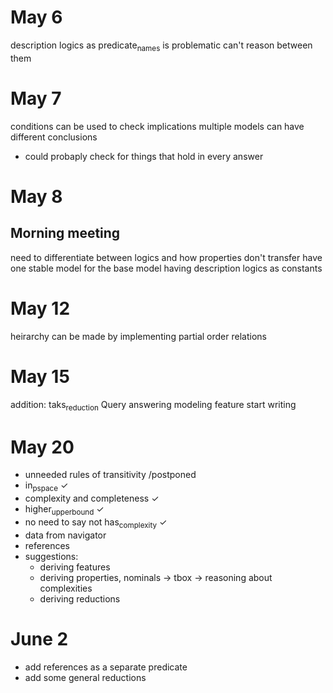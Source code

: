 * May 6
  description logics as predicate_names is problematic
  can't reason between them
* May 7
  conditions can be used to check implications
  multiple models can have different conclusions
  - could probaply check for things that hold in every answer
* May 8
** Morning meeting
  need to differentiate between logics and how properties don't transfer
  have one stable model for the base model
  having description logics as constants
* May 12
  heirarchy can be made by implementing partial order relations
* May 15
  addition: taks_reduction
  Query answering
  modeling feature
  start writing
* May 20  
  - unneeded rules of transitivity /postponed
  - in_p_space ✓
  - complexity and completeness ✓
  - higher_upper_bound ✓
  - no need to say not has_complexity ✓
  - data from navigator
  - references
  - suggestions:
    - deriving features
    - deriving properties, nominals -> tbox -> reasoning about complexities
    - deriving reductions
* June 2
  - add references as a separate predicate
  - add some general reductions
